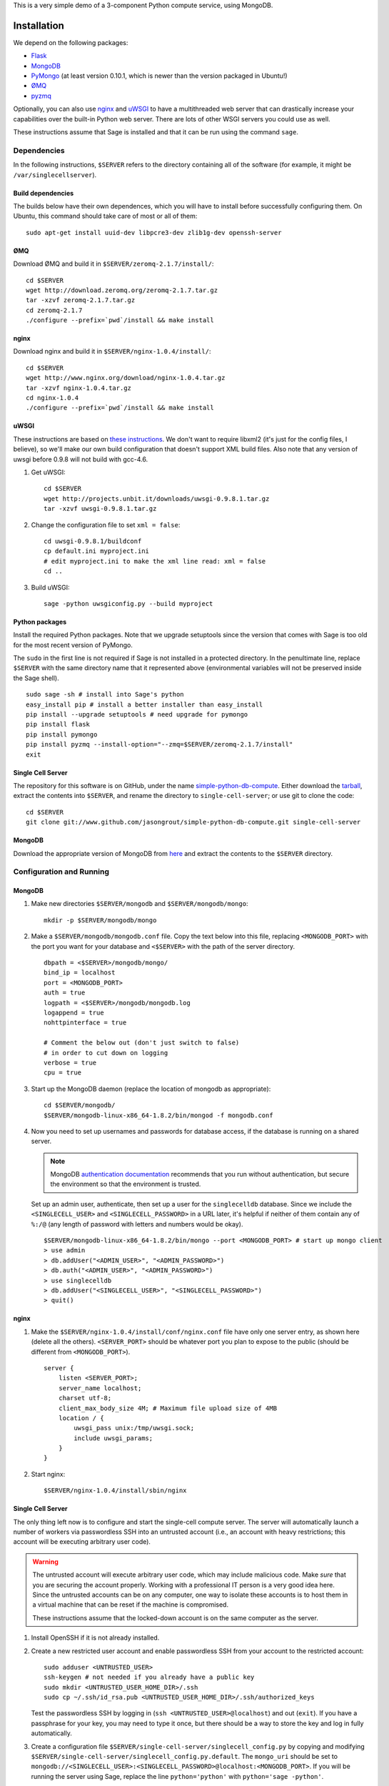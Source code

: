 .. highlight:: bash

This is a very simple demo of a 3-component Python compute service,
using MongoDB.

Installation
============

We depend on the following packages:

* `Flask <http://flask.pocoo.org/>`_
* `MongoDB <http://www.mongodb.org/>`_
* `PyMongo <http://api.mongodb.org/python/current/>`_
  (at least version 0.10.1, which is newer than the version
  packaged in Ubuntu!)
* `ØMQ <http://www.zeromq.org/>`_
* `pyzmq <http://www.zeromq.org/bindings:python>`_

Optionally, you can also use `nginx <http://www.nginx.org/>`_
and `uWSGI <http://projects.unbit.it/uwsgi/>`_ to have a multithreaded
web server that can drastically increase your capabilities over the
built-in Python web server.  There are lots of other WSGI servers you
could use as well.

These instructions assume that Sage is installed and that it can
be run using the command ``sage``.

Dependencies
------------

In the following instructions, ``$SERVER`` refers to the directory
containing all of the software (for example, it might be
``/var/singlecellserver``).

Build dependencies
^^^^^^^^^^^^^^^^^^

The builds below have their own dependences, which you will have to
install before successfully configuring them. On Ubuntu, this command
should take care of most or all of them::

    sudo apt-get install uuid-dev libpcre3-dev zlib1g-dev openssh-server

ØMQ
^^^

Download ØMQ and build it in ``$SERVER/zeromq-2.1.7/install/``::

    cd $SERVER
    wget http://download.zeromq.org/zeromq-2.1.7.tar.gz
    tar -xzvf zeromq-2.1.7.tar.gz
    cd zeromq-2.1.7
    ./configure --prefix=`pwd`/install && make install

nginx
^^^^^

Download nginx and build it in ``$SERVER/nginx-1.0.4/install/``::

    cd $SERVER
    wget http://www.nginx.org/download/nginx-1.0.4.tar.gz
    tar -xzvf nginx-1.0.4.tar.gz
    cd nginx-1.0.4
    ./configure --prefix=`pwd`/install && make install

uWSGI
^^^^^

These instructions are based on `these instructions
<http://webapp.org.ua/dev/compiling-uwsgi-from-sources/>`_.  We don't
want to require libxml2 (it's just for the config files, I believe),
so we'll make our own build configuration that doesn't support XML build
files.  Also note that any version of uwsgi before 0.9.8 will not build
with gcc-4.6.

#. Get uWSGI::

    cd $SERVER
    wget http://projects.unbit.it/downloads/uwsgi-0.9.8.1.tar.gz
    tar -xzvf uwsgi-0.9.8.1.tar.gz

#. Change the configuration file to set ``xml = false``::

    cd uwsgi-0.9.8.1/buildconf
    cp default.ini myproject.ini
    # edit myproject.ini to make the xml line read: xml = false
    cd ..

#. Build uWSGI::

    sage -python uwsgiconfig.py --build myproject

Python packages
^^^^^^^^^^^^^^^

Install the required Python packages. Note that we upgrade setuptools
since the version that comes with Sage is too old for the most recent
version of PyMongo.

The ``sudo`` in the first line is not required if Sage is not installed
in a protected directory. In the penultimate line, replace ``$SERVER``
with the same directory name that it represented above (environmental
variables will not be preserved inside the Sage shell). ::

    sudo sage -sh # install into Sage's python
    easy_install pip # install a better installer than easy_install
    pip install --upgrade setuptools # need upgrade for pymongo
    pip install flask
    pip install pymongo
    pip install pyzmq --install-option="--zmq=$SERVER/zeromq-2.1.7/install"
    exit


Single Cell Server
^^^^^^^^^^^^^^^^^^

The repository for this software is on GitHub, under the name
`simple-python-db-compute
<https://www.github.com/jasongrout/simple-python-db-compute>`_.
Either download the `tarball
<https://www.github.com/jasongrout/simple-python-db-compute/tarball/master>`_,
extract the contents into ``$SERVER``, and rename the directory to
``single-cell-server``; or use git to clone
the code::

    cd $SERVER
    git clone git://www.github.com/jasongrout/simple-python-db-compute.git single-cell-server

MongoDB
^^^^^^^

Download the appropriate version of MongoDB from
`here <http://www.mongodb.org/downloads>`_ and extract the
contents to the ``$SERVER`` directory.

Configuration and Running
-------------------------

MongoDB
^^^^^^^

#. Make new directories ``$SERVER/mongodb`` and
   ``$SERVER/mongodb/mongo``::

    mkdir -p $SERVER/mongodb/mongo

#. Make a ``$SERVER/mongodb/mongodb.conf`` file. Copy the text
   below into this file, replacing ``<MONGODB_PORT>`` with the port
   you want for your database and ``<$SERVER>`` with the path of
   the server directory. ::

    dbpath = <$SERVER>/mongodb/mongo/
    bind_ip = localhost
    port = <MONGODB_PORT>
    auth = true
    logpath = <$SERVER>/mongodb/mongodb.log
    logappend = true
    nohttpinterface = true

    # Comment the below out (don't just switch to false)
    # in order to cut down on logging
    verbose = true
    cpu = true

#. Start up the MongoDB daemon (replace the location of mongodb as
   appropriate)::

    cd $SERVER/mongodb/
    $SERVER/mongodb-linux-x86_64-1.8.2/bin/mongod -f mongodb.conf

#. Now you need to set up usernames and passwords for database access,
   if the database is running on a shared server.

   .. note::

     MongoDB `authentication documentation
     <http://www.mongodb.org/display/DOCS/Security+and+Authentication>`_
     recommends that you run without authentication, but secure the
     environment so that the environment is trusted.

   Set up an admin user, authenticate, then set up a user for the
   ``singlecelldb`` database.  Since we include the
   ``<SINGLECELL_USER>`` and ``<SINGLECELL_PASSWORD>`` in a URL later,
   it's helpful if neither of them contain any of ``%:/@`` (any
   length of password with letters and numbers would be okay).  ::

      $SERVER/mongodb-linux-x86_64-1.8.2/bin/mongo --port <MONGODB_PORT> # start up mongo client
      > use admin
      > db.addUser("<ADMIN_USER>", "<ADMIN_PASSWORD>")
      > db.auth("<ADMIN_USER>", "<ADMIN_PASSWORD>")
      > use singlecelldb
      > db.addUser("<SINGLECELL_USER>", "<SINGLECELL_PASSWORD>")
      > quit()

nginx
^^^^^

#. Make the ``$SERVER/nginx-1.0.4/install/conf/nginx.conf`` file have
   only one server entry, as shown here (delete all the others).
   ``<SERVER_PORT>`` should be whatever port you plan to expose to
   the public (should be different from ``<MONGODB_PORT>``). ::

    server {
        listen <SERVER_PORT>;
        server_name localhost;
        charset utf-8;
        client_max_body_size 4M; # Maximum file upload size of 4MB
        location / {
            uwsgi_pass unix:/tmp/uwsgi.sock;
            include uwsgi_params;
        }
    }


#. Start nginx::

    $SERVER/nginx-1.0.4/install/sbin/nginx

Single Cell Server
^^^^^^^^^^^^^^^^^^

The only thing left now is to configure and start the single-cell
compute server.  The server will automatically launch a number
of workers via passwordless SSH into an untrusted account (i.e., an
account with heavy restrictions; this account will be executing
arbitrary user code).

.. warning::

    The untrusted account will execute arbitrary user code, which may
    include malicious code.  Make *sure* that you are securing the
    account properly.  Working with a professional IT person is a very
    good idea here.  Since the untrusted accounts can be on any
    computer, one way to isolate these accounts is to host them in a
    virtual machine that can be reset if the machine is compromised.

    These instructions assume that the locked-down account is on the
    same computer as the server.

1. Install OpenSSH if it is not already installed.

2. Create a new restricted user account and enable passwordless SSH
   from your account to the restricted account::

     sudo adduser <UNTRUSTED_USER>
     ssh-keygen # not needed if you already have a public key
     sudo mkdir <UNTRUSTED_USER_HOME_DIR>/.ssh
     sudo cp ~/.ssh/id_rsa.pub <UNTRUSTED_USER_HOME_DIR>/.ssh/authorized_keys

   Test the passwordless SSH by logging in
   (``ssh <UNTRUSTED_USER>@localhost``) and out (``exit``).
   If you have a passphrase for your key, you may need to type it
   once, but there should be a way to store the key and log in
   fully automatically.

3. Create a configuration file
   ``$SERVER/single-cell-server/singlecell_config.py`` by copying and
   modifying
   ``$SERVER/single-cell-server/singlecell_config.py.default``.  The
   ``mongo_uri`` should be set to
   ``mongodb://<SINGLECELL_USER>:<SINGLECELL_PASSWORD>@localhost:<MONGODB_PORT>``.
   If you will be running the server using Sage, replace the line
   ``python='python'`` with ``python='sage -python'``.

  .. warning:: Make the ``singlecell_config.py`` file *only* readable by
      the trusted account, not by the untrusted account, since it
      contains the password to the database::

          chmod 600 singlecell_config.py

4. Start uWSGI. The ``-p 50`` means that uWSGI will  launch 50 workers
   to handle incoming requests.  Adjust this to suit your needs. ::

       sage -sh
       cd $SERVER/single-cell-server
       ../uwsgi-0.9.8.1/uwsgi -s /tmp/uwsgi.sock -w web_server:app -p 50 -M

5. Start up the trusted server. Replace ``<UNTRUSTED_USER>@localhost``
   below with the SSH address for the untrusted account. Adjust the
   number of workers (``-w``) to meet your needs. Add the argument
   ``-q`` to minimize the number of log messages. ::

       cd $SERVER/single-cell-server/
       sage -python trusted_db.py -w 50 --untrusted-account untrusted@localhost

   When you want to shut down the server, just press Ctrl-C. This should
   automatically clean up the worker processes.

6. Go to ``http://localhost:<SERVER_PORT>`` to use the single-cell server.

Embedded Single-Cell
^^^^^^^^^^^^^^^^^^^^

To embed the single-cell on a webpage hosted on another server (or locally),
insert the following code into an HTML file, replacing ``<HOST_SERVER>``
with the server and port number of the main server.

.. code-block:: html

    <script type="text/javascript" src="http://<HOST_SERVER>/embedded_singlecell.js"></script>
    <div id="singlecell"></div>
